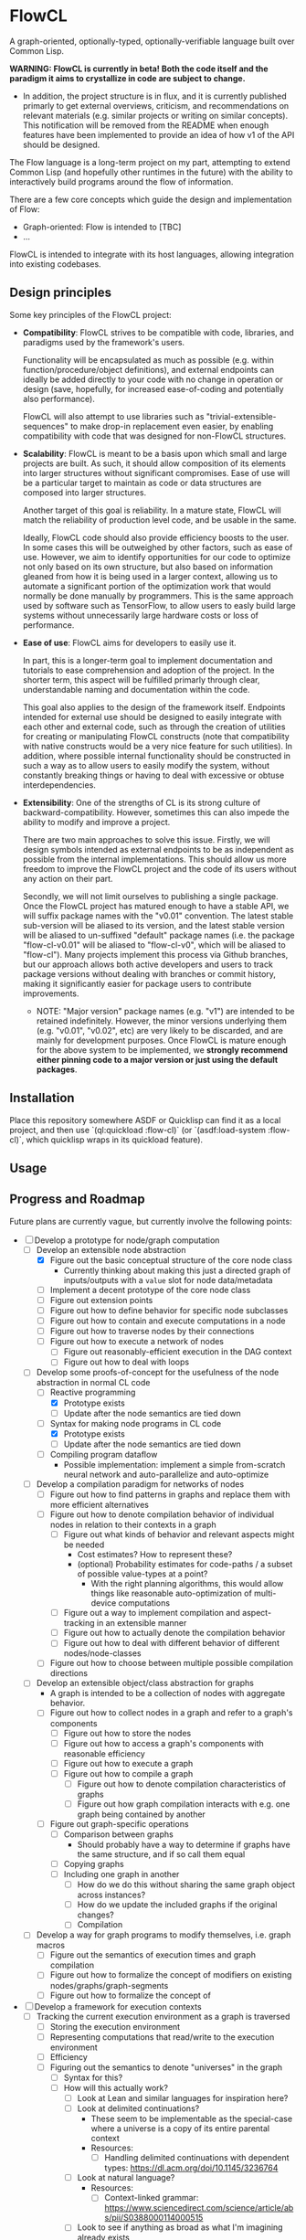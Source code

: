 * FlowCL
A graph-oriented, optionally-typed, optionally-verifiable language built over Common Lisp.

*WARNING: FlowCL is currently in beta! Both the code itself and the paradigm it aims to crystallize in code are subject to change.*
+ In addition, the project structure is in flux, and it is currently published primarly to get external overviews, criticism, and recommendations on relevant materials (e.g. similar projects or writing on similar concepts). This notification will be removed from the README when enough features have been implemented to provide an idea of how v1 of the API should be designed.

The Flow language is a long-term project on my part, attempting to extend Common Lisp (and hopefully other runtimes in the future) with the ability to interactively build programs around the flow of information.

There are a few core concepts which guide the design and implementation of Flow:
- Graph-oriented: Flow is intended to [TBC]
- ...

FlowCL is intended to integrate with its host languages, allowing integration into existing codebases.

** Design principles
Some key principles of the FlowCL project:

- *Compatibility*: FlowCL strives to be compatible with code, libraries, and paradigms used by the framework's users.

  Functionality will be encapsulated as much as possible (e.g. within function/procedure/object definitions), and external endpoints can ideally be added directly to your code with no change in operation or design (save, hopefully, for increased ease-of-coding and potentially also performance).

  FlowCL will also attempt to use libraries such as "trivial-extensible-sequences" to make drop-in replacement even easier, by enabling compatibility with code that was designed for non-FlowCL structures.

- *Scalability*: FlowCL is meant to be a basis upon which small and large projects are built. As such, it should allow composition of its elements into larger structures without significant compromises. Ease of use will be a particular target to maintain as code or data structures are composed into larger structures.

  Another target of this goal is reliability. In a mature state, FlowCL will match the reliability of production level code, and be usable in the same.

  Ideally, FlowCL code should also provide efficiency boosts to the user. In some cases this will be outweighed by other factors, such as ease of use. However, we aim to identify opportunities for our code to optimize not only based on its own structure, but also based on information gleaned from how it is being used in a larger context, allowing us to automate a significant portion of the optimization work that would normally be done manually by programmers. This is the same approach used by software such as TensorFlow, to allow users to easly build large systems without unnecessarily large hardware costs or loss of performance.

- *Ease of use*: FlowCL aims for developers to easily use it.

  In part, this is a longer-term goal to implement documentation and tutorials to ease comprehension and adoption of the project. In the shorter term, this aspect will be fulfilled primarly through clear, understandable naming and documentation within the code.

  This goal also applies to the design of the framework itself. Endpoints intended for external use should be designed to easily integrate with each other and external code, such as through the creation of utilities for creating or manipulating FlowCL constructs (note that compatibility with native constructs would be a very nice feature for such utilities). In addition, where possible internal functionality should be constructed in such a way as to allow users to easily modify the system, without constantly breaking things or having to deal with excessive or obtuse interdependencies.

- *Extensibility*: One of the strengths of CL is its strong culture of backward-compatibility. However, sometimes this can also impede the ability to modify and improve a project.

  There are two main approaches to solve this issue. Firstly, we will design symbols intended as external endpoints to be as independent as possible from the internal implementations. This should allow us more freedom to improve the FlowCL project and the code of its users without any action on their part.

  Secondly, we will not limit ourselves to publishing a single package. Once the FlowCL project has matured enough to have a stable API, we will suffix package names with the "v0.01" convention. The latest stable sub-version will be aliased to its version, and the latest stable version will be aliased to un-suffixed "default" package names (i.e. the package "flow-cl-v0.01" will be aliased to "flow-cl-v0", which will be aliased to "flow-cl"). Many projects implement this process via Github branches, but our approach allows both active developers and users to track package versions without dealing with branches or commit history, making it significantly easier for package users to contribute improvements.
  + NOTE: "Major version" package names (e.g. "v1") are intended to be retained indefinitely. However, the minor versions underlying them (e.g. "v0.01", "v0.02", etc) are very likely to be discarded, and are mainly for development purposes. Once FlowCL is mature enough for the above system to be implemented, we *strongly recommend either pinning code to a major version or just using the default packages*.

** Installation
Place this repository somewhere ASDF or Quicklisp can find it as a local project, and then use `(ql:quickload :flow-cl)` (or `(asdf:load-system :flow-cl)`, which quicklisp wraps in its quickload feature).

** Usage

** Progress and Roadmap

Future plans are currently vague, but currently involve the following points:
- [-] Develop a prototype for node/graph computation
  - [-] Develop an extensible node abstraction
    - [X] Figure out the basic conceptual structure of the core node class
      - Currently thinking about making this just a directed graph of inputs/outputs with a ~value~ slot for node data/metadata
    - [ ] Implement a decent prototype of the core node class
    - [ ] Figure out extension points
    - [ ] Figure out how to define behavior for specific node subclasses
    - [ ] Figure out how to contain and execute computations in a node
    - [ ] Figure out how to traverse nodes by their connections
    - [ ] Figure out how to execute a network of nodes
      - [ ] Figure out reasonably-efficient execution in the DAG context
      - [ ] Figure out how to deal with loops
  - [-] Develop some proofs-of-concept for the usefulness of the node abstraction in normal CL code
    - [-] Reactive programming
      - [X] Prototype exists
      - [ ] Update after the node semantics are tied down
    - [-] Syntax for making node programs in CL code
      - [X] Prototype exists
      - [ ] Update after the node semantics are tied down
    - [ ] Compiling program dataflow
      - Possible implementation: implement a simple from-scratch neural network and auto-parallelize and auto-optimize
  - [ ] Develop a compilation paradigm for networks of nodes
    - [ ] Figure out how to find patterns in graphs and replace them with more efficient alternatives
    - [ ] Figure out how to denote compilation behavior of individual nodes in relation to their contexts in a graph
      - [ ] Figure out what kinds of behavior and relevant aspects might be needed
        - Cost estimates? How to represent these?
        - (optional) Probability estimates for code-paths / a subset of possible value-types at a point?
          - With the right planning algorithms, this would allow things like reasonable auto-optimization of multi-device computations
      - [ ] Figure out a way to implement compilation and aspect-tracking in an extensible manner
      - [ ] Figure out how to actually denote the compilation behavior
      - [ ] Figure out how to deal with different behavior of different nodes/node-classes
    - [ ] Figure out how to choose between multiple possible compilation directions
  - [ ] Develop an extensible object/class abstraction for graphs
    - A graph is intended to be a collection of nodes with aggregate behavior.
    - [ ] Figure out how to collect nodes in a graph and refer to a graph's components
      - [ ] Figure out how to store the nodes
      - [ ] Figure out how to access a graph's components with reasonable efficiency
      - [ ] Figure out how to execute a graph
      - [ ] Figure out how to compile a graph
        - [ ] Figure out how to denote compilation characteristics of graphs
        - [ ] Figure out how graph compilation interacts with e.g. one graph being contained by another
    - [ ] Figure out graph-specific operations
      - [ ] Comparison between graphs
        - Should probably have a way to determine if graphs have the same structure, and if so call them equal
      - [ ] Copying graphs
      - [ ] Including one graph in another
        - [ ] How do we do this without sharing the same graph object across instances?
        - [ ] How do we update the included graphs if the original changes?
        - [ ] Compilation
  - [ ] Develop a way for graph programs to modify themselves, i.e. graph macros
    - [ ] Figure out the semantics of execution times and graph compilation
    - [ ] Figure out how to formalize the concept of modifiers on existing nodes/graphs/graph-segments
    - [ ] Figure out how to formalize the concept of
- [ ] Develop a framework for execution contexts
  - [ ] Tracking the current execution environment as a graph is traversed
    - [ ] Storing the execution environment
    - [ ] Representing computations that read/write to the execution environment
    - [ ] Efficiency
    - [ ] Figuring out the semantics to denote "universes" in the graph
      - [ ] Syntax for this?
      - [ ] How will this actually work?
        - [ ] Look at Lean and similar languages for inspiration here?
        - [ ] Look at delimited continuations?
          - These seem to be implementable as the special-case where a universe is a copy of its entire parental context
          - Resources:
            - [-] Handling delimited continuations with dependent types: https://dl.acm.org/doi/10.1145/3236764
        - [ ] Look at natural language?
          - Resources:
            - [ ] Context-linked grammar: https://www.sciencedirect.com/science/article/abs/pii/S0388000114000515
        - [ ] Look to see if anything as broad as what I'm imagining already exists
    - [ ] Inheritance between environments
      - [ ] Figure out limits on which universes can inherit from which others
        - E.g. based on position in the graph
      - [ ] Dealing with inherited values and their updates
      - [ ] Dealing with access syntax/semantics
      - [ ] Multiple inheritance
        - Most likely this will end up creating a DAG of environments
      - [ ] Representing the outside world (i.e. the host language and external environment) in the universe context
        - Likely will be the parent of the runtime's other universes, with the Flow runtime creating a child universe for itself from which all other universes can inherit
        - [ ] Dealing with external events
          - Examples: filesystem, network, etc
        - [ ] Dealing with interop
    - [ ] Moving execution between different places on the graph
      - How do I maintain the execution-context continuations in this case?
      - How do we get unwind-protect like functionality, for cases where
  - [ ] Parallel execution of graphs
    - This would need to be worked out along with the execution contexts, to avoid the latter obstructing the former and requiring hacky workarounds.
- [ ] Develop an optional dependent typing framework for graphs
  - [ ] Study dynamic typing
    - [ ] Figure out the semantics of type representation and manipulation
    - [ ] Figure out the semantics for type tracking
      - [ ] Figure out how these types will behave and be organized
        - [ ] Figure out the basics of how this variant of types work
        - [ ] Figure out how types will interact with the other language features
    - [ ] Figure out if I can get away with just making other types warn unless required by the programmer, and make the entire system dynamic with warnings that way
      - Resources:
        - [ ] Dynamic Typing with Dependent Types: https://www.cs.princeton.edu/~dpw/papers/DTDT-tr.pdf
  - [ ] Study HM typing
    - [ ] Figure out the semantics of type representation and manipulation
    - [ ] Figure out the semantics for type tracking
      - [ ] Figure out how these types will behave and be organized
        - [ ] Figure out the basics of how this variant of types work
          - [ ] Look at Haskell as a potential case-study
        - [ ] Figure out how types will interact with the other language features
    - [ ] Figure out how this typing can be done optionally
    - [ ] Figure out if we need this or can skip directly to fully-provable types
  - [ ] Study dependent typing and proof-based languages
    - [ ] Figure out the semantics of type representation and manipulation
    - [ ] Figure out the semantics for type tracking
      - [ ] Figure out how these types will behave and be organized
        - [ ] Figure out the basics of how this variant of types work
        - [ ] Figure out how types will interact with the other language features
          - [ ] Figure out how dependent types will interact with unvierses
            - Resources:
              - [-] Handling delimited continuations with dependent types: https://dl.acm.org/doi/10.1145/3236764
                - This talks about splitting into pure and impure cases so that the pure case can allow more in-depth dependent typing. It seems the same approach could be taken with universes, where interactions with a segment of a universe that is a parent of the targeted universe means said targeted universe can only be legally shared and called outside said parent if dependent typing is being forced in this context.
      - [ ] Figure out how to deal with Girard's Paradox (see https://lean-lang.org/functional_programming_in_lean/functor-applicative-monad/universes.html)
      - [ ] Figure out how degree of provability interacts with efficiency and usability
        - [ ] Look at Coq as a potential case-study
        - [ ] Look at Lean as a potential case-study
    - [ ] Figure out how this typing can be done optionally
  - [ ] Figure out the interfaces between the different type-systems
  - [ ] Figure out the user-API for this
    - [ ] How do users specify the type system to use?
    - [ ] How do users manipulate each type of type?
    - [ ] How do users make assertions for each type system, and how do those assertions influence compilation?
    - [ ] How can users extend the above type system for different implementaitons and/or extensions of the above concepts?
      - It would be best if I could find a way to make this something that can be added on later, to speed up the development of a language prototype.
  - [ ] Figure out the semantics for interactions bet
  - [ ] Implement the framework for atoms, functions, macros, etc
  - [ ] Implement the framework for types
  - [ ] Implement the framework for universes
- [ ] Develop the user interface for this language
  - Needs to be done in tandem with the other steps
  - [ ] Syntax?
  - [ ] Representation of data/programs?
  - [ ] Restrictions on user behavior and their bypasses?
- [ ] Implement sample libraries
  - Goals:
    - Demonstrate how to write pure Flow code
    - Demonstrate how to write external code and near-seamlessly interop with it
  - [ ] Interop with pure CL
  - [ ] Efficient arithmetic / linear algebra
  - [ ] Pure-Flow Machine learning framework
  - [ ] Library for interop with an external Python process through the REPL and filesystem
- [ ] Narrow down a core kernel for better compatibility
  - [ ] Move as much functionality as possible into the language syntax itself
  - [ ] Operationalize the semantics for functionality that can't be bootstrapped
  - [ ] Make a sample implementation in another language

- Complete the lazy programming sub-framework?
  - This may not be worth it, compared to just starting anew
  - This may be better served in a separate library rather than as a part of the FlowCL implementation.

  - Improving the efficiency.

    Time-wise, the lazy-vector structure matches native code by applying functions to its internal vector cache, providing reasonable time efficiency.

    However, the space-efficiency of the laziness system is rather bad; for extremely large inputs, I've sometimes run into heap failures without explicit garbage-collection.
    We need to find ways to reduce the space taken by lazy structures
    + lazy-cons (which is also currently the backbone of lazy-vector) is a significant offender here; reimplementing it to use an internal list cache like lazy-vector, and perhaps using the cdr to store tails when lazy-consing multiple lazy sequences, might work to resolve this issue, and could also allow reusing the lazy-vector code which permits sharing of evaluation where possible.

      However, this has the issue that it forces the user to only use structures which cache their results. This is not necessarily a good thing, considering that they may be using lazy sequences to process data too large to actively keep in memory. Further thought is required here.

    + lazy-vector should benefit from explicitly using a function as its generator rather than shelling out to lazy-cons objects. lazy-vec may not even need to be reworked; if we can figure out another function template for lazy-vectors *not* derived from lazy-conses, we will likely not need to change the lazy-vector so much that lazy-vec can't just be tweaked a little to store and retrieve the input lazy-cons in the right place.

    + NOTE: If lazy-vector stops being a subclass of lazy-cons, we will need to rework the class architecture. I think a good approach would be to make a "lazy-sequence" object defining the shared slots and specializing most of the generic methods, with only the lowest-level methods directly specializing on different lazy sequences

    We also might want to optimize their garbage collection (perhaps using weak-pointers for reuse of defunct objects that haven't been garbage collected?).

  - Improving the feature-set

    Currently, the only features implemented are the core thunk class, and lazy-cons and lazy-vector as replacement sequences for lists and vectors.

    One direction for progress is incorporating streams into the library, allowing them to be wrapped as lazy-sequences. We may need to restrict this functionality considering that you can't go backwards in a stream, but our lazy stream object should at least allow the composition of mapping, filtration, etc that lazy sequences currently permit.

    + Perhaps this could be done via documentation suggesting restrictions on usage to avoid making calls that are supposed to refer to the same items in the stream, and/or creating a macro for stream interaction and which inherently contains such restrictions.

      The macro approach seems particularly interesting. If the user can specify a set of sequences which are meant to receive the data from the stream, then the macro could internally create a cache object which only retains those aspects of the stream which are necessary given the current state of the various sequences. Including any non-lazy sequences would force full reading and caching of the stream, but lazy-sequences would wait on cache reads and stream-reads (to extend the cache) based on which elements were forced to evaluate.

      Once no objects were waiting on a value of the macro's internal cache, that value could be discarded (possibly using the :offset value with periodic copy-seq commands, if using a lazy-vector?). This would allow a rolling track on only those values which are necessary, without the user needing to manually program such caching.

      However, this method requires either lazy sequences which discard data automatically (e.g. the current implementation of lazy-cons, if we make the old heads space-efficient enough to be feasible for production); or, preferably, a method to update the list of receiving sequences, so that the user can decide when to discard old data. Perhaps just allowing setf on the defined sequences would be enough for this.
      + Incidentally, having this feature in the core macro would make it much easier to implement a convenience macro on top of it, which tracks the size of the receiving sequences and automatically replaces them with copies (if the user is confident that only the current datapoint and/or a preset amount of history will be relevant).

    We also need to explicitly develop the design to optionally permit interaction without preservation of values (either directly in the code or through making it easy to discard cached information). This is necessary for processing of extremely large values (as mentioned in the musing on stream wrappers above), but seems at odds with the goal of maintaining performance (unless calculating the step function is *extremely* computation-heavy); further thought is required here.

  - Improving the integration.

    The lazy-programming framework is currently placed *literally just in the flow-cl package*. The first priority here is moving it to its own package and figuring out how the package architecture is going to work.

    After that, I need to figure out how users will interact with this system. Obviously one mode is to use the enclosed lazy sequences as drop-in sequence objects compatible with Common Lisp sequence functions (assuming your implementation is compatible with trivial-extensible-sequences, or you use the appropriate fallback code).

    Another mode would be to make specific use-cases for lazy-sequences (such as wrapping streams) and writing drop-in macros to implement that specific feature.

    Ideally, another mode will be added using a macro to implement a DSL for lazy programming. The result of code written in that DSL would be the output of the form, allowing for integration into normal CL code. However, *this is a minor goal*, and takes a backseat to working on other subsystems of the overall FlowCL framework.

- ...

** Author

+ Swapneil Singh

** Copyright

Copyright (c) 2023 Swapneil Singh

** License

Licensed under the MIT License.

